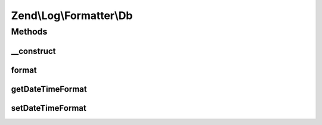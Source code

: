.. Log/Formatter/Db.php generated using docpx on 01/30/13 03:32am


Zend\\Log\\Formatter\\Db
========================

Methods
+++++++

__construct
-----------

.. function:: __construct()


    Class constructor


    :param null|string: Format specifier for DateTime objects in event data



format
------

.. function:: format()


    Formats data to be written by the writer.

    :param array: event data

    :rtype: array 



getDateTimeFormat
-----------------

.. function:: getDateTimeFormat()


    {@inheritDoc}



setDateTimeFormat
-----------------

.. function:: setDateTimeFormat()


    {@inheritDoc}



